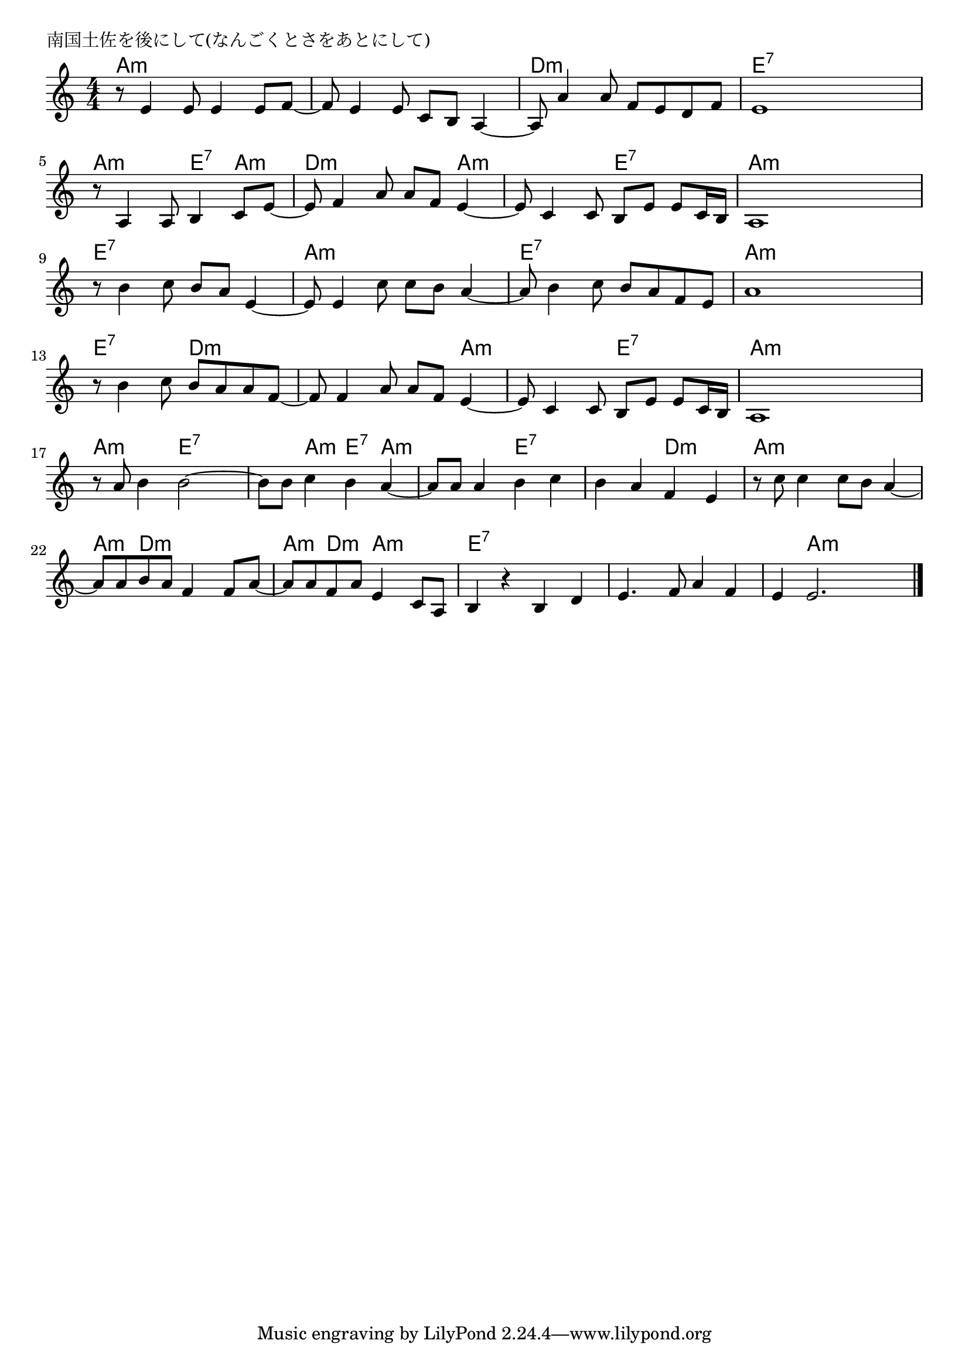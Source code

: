 \version "2.18.2"

% 南国土佐を後にして(なんごくとさをあとにして)

\header {
piece = "南国土佐を後にして(なんごくとさをあとにして)"
}

melody =
\relative c' {
\key c \major
\time 4/4
\set Score.tempoHideNote = ##t
\tempo 4=80
\numericTimeSignature

r8 e4 e8 e4 e8 f ~|
f e4 e8 c b a4 ~ |
a8 a'4 a8 f e d f |
e 1 |
\break
r8 a,4 a8 b4 c8 e ~ |
e f4 a8 a f e4 ~ |
e8 c4 c8 b e e c16 b |
a1 |
\break
r8 b'4 c8 b a e4 ~ |
e8 e4 c'8 c b a4 ~ |
a8 b4 c8 b a f e |
a1 |
\break
r8 b4 c8 b a a f ~ |
f f4 a8 a f e4 ~ |
e8 c4 c8 b e e c16b |
a1 |
\break
r8 a' b4 b2 ~ |
b8 b c4 b a ~ |
a8 a a4 b c |
b a f e |
r8 c' c4 c8 b a4 ~ |
a8 a b a f4 f8 a ~ |
a a f a e4 c8 a |
b4 r b d |
e4. f8 a4 f |
e4 e2. |

\bar "|."
}
\score {
<<
\chords {
\set noChordSymbol = ""
\set chordChanges=##t
%
a4:m a:m a:m a:m a:m a:m a:m a:m d:m d:m d:m d:m e:7 e:7 e:7 e:7
a:m a:m e:7 a:m d:m d:m d:m a:m a:m a:m e:7 e:7 a:m a:m a:m a:m 
e:7 e:7 e:7 e:7 a:m a:m a:m a:m e:7 e:7 e:7 e:7 a:m a:m a:m a:m 
e:7 e:7 d:m d:m d:m d:m d:m a:m a:m a:m e:7 e:7 a:m a:m a:m a:m
a:m a:m e:7 e:7 e:7 a:m e:7 a:m a:m a:m e:7 e:7 e:7 e:7 d:m d:m
a:m a:m a:m a:m a:m d:m d:m d:m a:m d:m a:m a:m e:7 e:7 e:7 e:7 e:7 e:7 e:7 e:7 e:7 a:m a:m a:m





}
\new Staff {\melody}
>>
\layout {
line-width = #190
indent = 0\mm
}
\midi {}
}